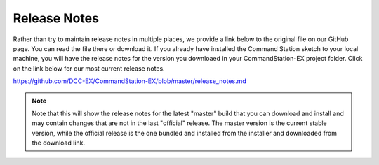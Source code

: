 Release Notes
==============

Rather than try to maintain release notes in multiple places, we provide a link below to the original file on our GitHub page. You can read the file there or download it. If you already have installed the Command Station sketch to your local machine, you will have the release notes for the version you downloaed in your CommandStation-EX project folder. Click on the link below for our most current release notes. 

https://github.com/DCC-EX/CommandStation-EX/blob/master/release_notes.md

.. NOTE:: Note that this will show the release notes for the latest "master" build that you can download and install and may contain changes that are not in the last "official" release. The master version is the current stable version, while the official release is the one bundled and installed from the installer and downloaded from the download link.